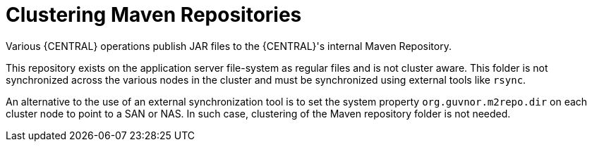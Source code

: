 [[clustering-maven-repo-con]]

= Clustering Maven Repositories

Various {CENTRAL} operations publish JAR files to the {CENTRAL}'s internal Maven Repository.

This repository exists on the application server file-system as regular files and is not cluster aware. This folder is not synchronized across the various nodes in the cluster and must be synchronized using external tools like `rsync`.

An alternative to the use of an external synchronization tool is to set the system property `org.guvnor.m2repo.dir` on each cluster node to point to a SAN or NAS. In such case, clustering of the Maven repository folder is not needed.


